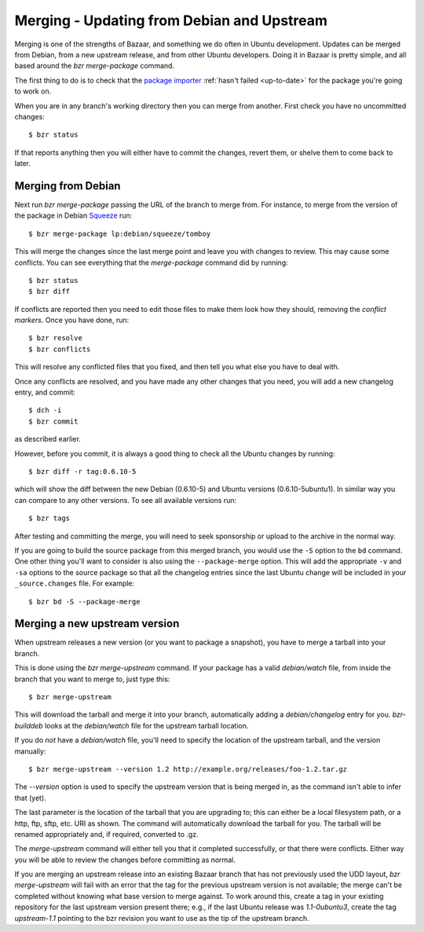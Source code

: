 ===========================================
Merging - Updating from Debian and Upstream
===========================================

Merging is one of the strengths of Bazaar, and something we do often in Ubuntu
development.  Updates can be merged from Debian, from a new upstream release,
and from other Ubuntu developers.  Doing it in Bazaar is pretty simple, and
all based around the `bzr merge-package` command.

The first thing to do is to check that the `package importer`_
:ref:`hasn't failed <up-to-date>` for the package you're going to work on.

When you are in any branch's working directory then you can merge from
another.  First check you have no uncommitted changes::

    $ bzr status

If that reports anything then you will either have to commit the changes,
revert them, or shelve them to come back to later.


Merging from Debian
===================

Next run `bzr merge-package` passing the URL of the branch to merge from.  For
instance, to merge from the version of the package in Debian Squeeze_ run::

    $ bzr merge-package lp:debian/squeeze/tomboy

This will merge the changes since the last merge point and leave you with
changes to review.  This may cause some conflicts.  You can see everything
that the `merge-package` command did by running::

    $ bzr status
    $ bzr diff

If conflicts are reported then you need to edit those files to make them look
how they should, removing the *conflict markers*.  Once you have done, run::

    $ bzr resolve
    $ bzr conflicts

This will resolve any conflicted files that you fixed, and then tell you what
else you have to deal with.

Once any conflicts are resolved, and you have made any other changes that you
need, you will add a new changelog entry, and commit::

    $ dch -i
    $ bzr commit

as described earlier.

However, before you commit, it is always a good thing to check all the Ubuntu
changes by running::

    $ bzr diff -r tag:0.6.10-5

which will show the diff between the new Debian (0.6.10-5) and Ubuntu versions
(0.6.10-5ubuntu1).  In similar way you can compare to any other versions.  To
see all available versions run::

    $ bzr tags

After testing and committing the merge, you will need to seek sponsorship or
upload to the archive in the normal way.

If you are going to build the source package from this merged branch, you
would use the ``-S`` option to the ``bd`` command.  One other thing you'll
want to consider is also using the ``--package-merge`` option.  This will add
the appropriate ``-v`` and ``-sa`` options to the source package so that all the
changelog entries since the last Ubuntu change will be included in your
``_source.changes`` file.   For example::

    $ bzr bd -S --package-merge


Merging a new upstream version
==============================

When upstream releases a new version (or you want to package a snapshot), you
have to merge a tarball into your branch.

This is done using the `bzr merge-upstream` command.  If your package has a
valid `debian/watch` file, from inside the branch that you want to merge to,
just type this::

    $ bzr merge-upstream

This will download the tarball and merge it into your branch, automatically
adding a `debian/changelog` entry for you.  `bzr-builddeb` looks at the
`debian/watch` file for the upstream tarball location.

If you do *not* have a `debian/watch` file, you'll need to specify the location
of the upstream tarball, and the version manually::

    $ bzr merge-upstream --version 1.2 http://example.org/releases/foo-1.2.tar.gz

The `--version` option is used to specify the upstream version that is being
merged in, as the command isn't able to infer that (yet).

The last parameter is the location of the tarball that you are upgrading to;
this can either be a local filesystem path, or a http, ftp, sftp, etc. URI as
shown.  The command will automatically download the tarball for you.  The
tarball will be renamed appropriately and, if required, converted to .gz.

The `merge-upstream` command will either tell you that it completed
successfully, or that there were conflicts.  Either way you will be able to
review the changes before committing as normal.

If you are merging an upstream release into an existing Bazaar branch that has
not previously used the UDD layout, `bzr merge-upstream` will fail with an
error that the tag for the previous upstream version is not available; the
merge can't be completed without knowing what base version to merge against.
To work around this, create a tag in your existing repository for the last
upstream version present there; e.g., if the last Ubuntu release was
*1.1-0ubuntu3*, create the tag *upstream-1.1* pointing to the bzr revision you
want to use as the tip of the upstream branch.


.. _`package importer`:  http://package-import.ubuntu.com/status/
.. _Squeeze: http://wiki.debian.org/DebianSqueeze
